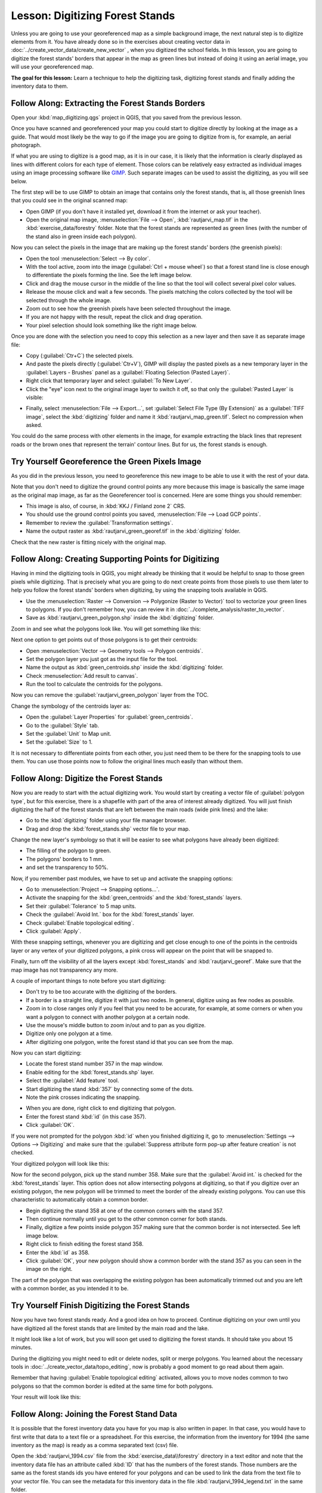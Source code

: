 |LS| Digitizing Forest Stands
===============================================================================

Unless you are going to use your georeferenced map as a simple background image, the next natural step is to digitize elements from it. You have already done so in the exercises about creating vector data in :doc:`../create_vector_data/create_new_vector` , when you digitized the school fields. In this lesson, you are going to digitize the forest stands' borders that appear in the map as green lines but instead of doing it using an aerial image, you will use your georeferenced map.

**The goal for this lesson:** Learn a technique to help the digitizing task, digitizing forest stands and finally adding the inventory data to them.

|basic| |FA| Extracting the Forest Stands Borders
-------------------------------------------------------------------------------

Open your :kbd:`map_digitizing.qgs` project in QGIS, that you saved from the previous lesson.

Once you have scanned and georeferenced your map you could start to digitize directly by looking at the image as a guide. That would most likely be the way to go if the image you are going to digitize from is, for example, an aerial photograph. 

If what you are using to digitize is a good map, as it is in our case, it is likely that the information is clearly displayed as lines with different colors for each type of element. Those colors can be relatively easy extracted as individual images using an image processing software like `GIMP <http://www.gimp.org/>`_. Such separate images can be used to assist the digitizing, as you will see below.

The first step will be to use GIMP to obtain an image that contains only the forest stands, that is, all those greenish lines that you could see in the original scanned map:

* Open GIMP (if you don't have it installed yet, download it from the internet or ask your teacher).
* Open the original map image, :menuselection:`File --> Open`, :kbd:`rautjarvi_map.tif` in the :kbd:`exercise_data/forestry` folder. Note that the forest stands are represented as green lines (with the number of the stand also in green inside each polygon). 

.. image:: img/gimp_map.png
   :align: center

Now you can select the pixels in the image that are making up the forest stands' borders (the greenish pixels):

* Open the tool :menuselection:`Select --> By color`.
* With the tool active, zoom into the image (:guilabel:`Ctrl + mouse wheel`) so that a forest stand line is close enough to differentiate the pixels forming the line. See the left image below.
* Click and drag the mouse cursor in the middle of the line so that the tool will collect several pixel color values.
* Release the mouse click and wait a few seconds. The pixels matching the colors collected by the tool will be selected through the whole image.
* Zoom out to see how the greenish pixels have been selected throughout the image.
* If you are not happy with the result, repeat the click and drag operation.
* Your pixel selection should look something like the right image below.

.. image:: img/green_px_selected.png
   :align: center

Once you are done with the selection you need to copy this selection as a new layer and then save it as separate image file:

* Copy (:guilabel:`Ctr+C`) the selected pixels.
* And paste the pixels directly (:guilabel:`Ctr+V`), GIMP will display the pasted pixels as a new temporary layer in the :guilabel:`Layers - Brushes` panel as a :guilabel:`Floating Selection (Pasted Layer)`.
* Right click that temporary layer and select :guilabel:`To New Layer`.
* Click the "eye" icon next to the original image layer to switch it off, so that only the :guilabel:`Pasted Layer` is visible:

.. image:: img/saving_green_px.png
   :align: center
   
* Finally, select :menuselection:`File --> Export...`, set :guilabel:`Select File Type (By Extension)` as a :guilabel:`TIFF image`, select the :kbd:`digitizing` folder and name it :kbd:`rautjarvi_map_green.tif`. Select no compression when asked.

You could do the same process with other elements in the image, for example extracting the black lines that represent roads or the brown ones that represent the terrain' contour lines. But for us, the forest stands is enough.

|basic| |TY| Georeference the Green Pixels Image
-------------------------------------------------------------------------------

As you did in the previous lesson, you need to georeference this new image to be able to use it with the rest of your data.

Note that you don't need to digitize the ground control points any more because this image is basically the same image as the original map image, as far as the Georeferencer tool is concerned. Here are some things you should remember:

* This image is also, of course, in :kbd:`KKJ / Finland zone 2` CRS.
* You should use the ground control points you saved, :menuselection:`File --> Load GCP points`.
* Remember to review the :guilabel:`Transformation settings`.
* Name the output raster as :kbd:`rautjarvi_green_georef.tif` in the :kbd:`digitizing` folder.

Check that the new raster is fitting nicely with the original map.


|basic| |FA| Creating Supporting Points for Digitizing
-------------------------------------------------------------------------------

Having in mind the digitizing tools in QGIS, you might already be thinking that it would be helpful to snap to those green pixels while digitizing. That is precisely what you are going to do next create points from those pixels to use them later to help you follow the forest stands' borders when digitizing, by using the snapping tools available in QGIS.

* Use the :menuselection:`Raster --> Conversion --> Polygonize (Raster to Vector)` tool to vectorize your green lines to polygons. If you don't remember how, you can review it in :doc:`../complete_analysis/raster_to_vector`.
* Save as :kbd:`rautjarvi_green_polygon.shp` inside the :kbd:`digitizing` folder.

Zoom in and see what the polygons look like. You will get something like this:

.. image:: img/green_polygons.png
   :align: center

Next one option to get points out of those polygons is to get their centroids:

* Open :menuselection:`Vector --> Geometry tools --> Polygon centroids`.
* Set the polygon layer you just got as the input file for the tool.
* Name the output as :kbd:`green_centroids.shp` inside the :kbd:`digitizing` folder.
* Check :menuselection:`Add result to canvas`.
* Run the tool to calculate the centroids for the polygons.

.. image:: img/green_points.png
   :align: center

Now you can remove the :guilabel:`rautjarvi_green_polygon` layer from the TOC.

Change the symbology of the centroids layer as:

* Open the :guilabel:`Layer Properties` for :guilabel:`green_centroids`.
* Go to the :guilabel:`Style` tab.
* Set the :guilabel:`Unit` to Map unit.
* Set the :guilabel:`Size` to 1.

It is not necessary to differentiate points from each other, you just need them to be there for the snapping tools to use them. You can use those points now to follow the original lines much easily than without them.

|basic| |FA| Digitize the Forest Stands
-------------------------------------------------------------------------------

Now you are ready to start with the actual digitizing work. You would start by creating a vector file of :guilabel:`polygon type`, but for this exercise, there is a shapefile with part of the area of interest already digitized. You will just finish digitizing the half of the forest stands that are left between the main roads (wide pink lines) and the lake:

.. image:: img/forest_stands_to_digitize.png
   :align: center

* Go to the :kbd:`digitizing` folder using your file manager browser.
* Drag and drop the :kbd:`forest_stands.shp` vector file to your map.

Change the new layer's symbology so that it will be easier to see what polygons have already been digitized:

* The filling of the polygon to green.
* The polygons' borders to 1 mm.
* and set the transparency to 50%.

Now, if you remember past modules, we have to set up and activate the snapping options:

* Go to :menuselection:`Project --> Snapping options...`.
* Activate the snapping for the :kbd:`green_centroids` and the :kbd:`forest_stands` layers.
* Set their :guilabel:`Tolerance` to 5 map units.
* Check the :guilabel:`Avoid Int.` box for the :kbd:`forest_stands` layer.
* Check :guilabel:`Enable topological editing`.
* Click :guilabel:`Apply`.

.. image:: img/snapping_settings_forest.png
   :align: center

With these snapping settings, whenever you are digitizing and get close enough to one of the points in the centroids layer or any vertex of your digitized polygons, a pink cross will appear on the point that will be snapped to. 

Finally, turn off the visibility of all the layers except :kbd:`forest_stands` and :kbd:`rautjarvi_georef`. Make sure that the map image has not transparency any more.

A couple of important things to note before you start digitizing:

* Don't try to be too accurate with the digitizing of the borders.
* If a border is a straight line, digitize it with just two nodes. In general, digitize using as few nodes as possible.
* Zoom in to close ranges only if you feel that you need to be accurate, for example, at some corners or when you want a polygon to connect with another polygon at a certain node.
* Use the mouse's middle button to zoom in/out and to pan as you digitize.
* Digitize only one polygon at a time.
* After digitizing one polygon, write the forest stand id that you can see from the map.

Now you can start digitizing:

* Locate the forest stand number 357 in the map window.
* Enable editing for the :kbd:`forest_stands.shp` layer.
* Select the :guilabel:`Add feature` tool.
* Start digitizing the stand :kbd:`357` by connecting some of the dots.
* Note the pink crosses indicating the snapping.

.. image:: img/dgitizing_357_1.png
   :align: center

* When you are done, right click to end digitizing that polygon.
* Enter the forest stand :kbd:`id` (in this case 357).
* Click :guilabel:`OK`.

If you were not prompted for the polygon :kbd:`id` when you finished digitizing it, go to :menuselection:`Settings --> Options --> Digitizing` and make sure that the :guilabel:`Suppress attribute form pop-up after feature creation` is not checked.

Your digitized polygon will look like this:

.. image:: img/dgitizing_357_3.png
   :align: center

Now for the second polygon, pick up the stand number 358. Make sure that the :guilabel:`Avoid int.` is checked for the :kbd:`forest_stands` layer. This option does not allow intersecting polygons at digitizing, so that if you digitize  over an existing polygon, the new polygon will be trimmed to meet the border of the already existing polygons. You can use this characteristic to automatically obtain a common border.

* Begin digitizing the stand 358 at one of the common corners with the stand 357. 
* Then continue normally until you get to the other common corner for both stands.
* Finally, digitize a few points inside polygon 357 making sure that the common border is not intersected. See left image below.
* Right click to finish editing the forest stand 358.
* Enter the :kbd:`id` as 358.
* Click :guilabel:`OK`, your new polygon should show a common border with the stand 357 as you can seen in the image on the right.

.. image:: img/dgitizing_358_5.png
   :align: center

The part of the polygon that was overlapping the existing polygon has been automatically trimmed out and you are left with a common border, as you intended it to be.


|basic| |TY| Finish Digitizing the Forest Stands
-------------------------------------------------------------------------------

Now you have two forest stands ready. And a good idea on how to proceed. Continue digitizing on your own until you have digitized all the forest stands that are limited by the main road and the lake.

It might look like a lot of work, but you will soon get used to digitizing the forest stands. It should take you about 15 minutes.

During the digitizing you might need to edit or delete nodes, split or merge polygons. You learned about the necessary tools in :doc:`../create_vector_data/topo_editing`, now is probably a good moment to go read about them again.

Remember that having :guilabel:`Enable topological editing` activated, allows you to move nodes common to two polygons so that the common border is edited at the same time for both polygons.

Your result will look like this:

.. image:: img/stands_fully_digitized.png
   :align: center

|basic| |FA| Joining the Forest Stand Data
-------------------------------------------------------------------------------

It is possible that the forest inventory data you have for you map is also written in paper. In that case, you would have to first write that data to a text file or a spreadsheet. For this exercise, the information from the inventory for 1994 (the same inventory as the map) is ready as a comma separated text (csv) file.

Open the :kbd:`rautjarvi_1994.csv` file from the :kbd:`exercise_data\\forestry` directory in a text editor and note that the inventory data file has an attribute called :kbd:`ID` that has the numbers of the forest stands. Those numbers are the same as the forest stands ids you have entered for your polygons and can be used to link the data from the text file to your vector file. You can see the metadata for this inventory data in the file :kbd:`rautjarvi_1994_legend.txt` in the same folder.

* Open the :kbd:`.csv` in QGIS with the :menuselection:`Layer --> Add Delimited Text Layer...` tool. In the dialog, set it as follows:

.. image:: img/inventory_csv_import.png
   :align: center

To add the data from the :kbd:`.csv` file:

* Open the Layer Properties for the :kbd:`forest_stands` layer.
* Go to the :guilabel:`Joins` tab.
* Click the plus sign on the bottom of the dialog box.
* Select :kbd:`rautjarvi_1994.csv` as the :guilabel:`Join layer` and :kbd:`ID` as the :guilabel:`Join` field.
* Make sure that the :guilabel:`Target` field is also set to :kbd:`id`.
* Click :guilabel:`OK` two times.

The data from the text file should be now linked to your vector file. To see what has happened, open the attribute table for the :kbd:`forest_stands` layer. You can see that all the attributes from the inventory data file are now linked to your digitized vector layer.

|basic| |TY| Renaming Attribute Names and Adding Area and Perimeter 
-------------------------------------------------------------------------------

The data from the :kbd:`.csv` file is just linked to your vector file. To make this link permanent, so that the data is actually recorded to the vector file you need to save the :kbd:`forest_stands` layer as a new vector file. Close the attribute table and right click the forest_stands layer to save it as :kbd:`forest_stands_1994.shp`.

Open your new :kbd:`forest_stands_1994.shp` in your map if you did not added yet. Then open the attribute table. You notice that the names of the columns that you just added are no very useful. To solve this:

* Add the plugin :guilabel:`Table Manager` as you have done with other plugins before.
* Make sure the plugin is activated.
* In the TOC select the layer :kbd:`forest_stands_1994.shp`.
* Then, go to :menuselection:`Vector --> Table Manager --> Table manager`.
* Use the dialogue box to edit the names of the columns to match the ones in the :kbd:`.csv` file.

.. image:: img/forestry_table_manager.png
   :align: center

* Click on :guilabel:`Save`.
* Select :guilabel:`Yes` to keep the layer style.
* Close the :guilabel:`Table Manager` dialogue.

To finish gathering the information related to these forest stands, you might calculate the area and the perimeter of the stands. You calculated areas for polygons in :doc:`../complete_analysis/analysis_exercise`. Go back to that lesson if you need to and calculate the areas for the forest stands, name the new attribute :kbd:`Area` and make sure that the values calculated are in hectares.

Now your :kbd:`forest_stands_1994.shp` layer is ready and packed with all the available information.

Save your project to keep the current map presentation in case you need to come back later to it.

|IC|
-------------------------------------------------------------------------------

It has taken a few clicks of the mouse but you now have your old inventory data in digital format and ready for use in QGIS.

|WN|
-------------------------------------------------------------------------------

You could start doing different analysis with your brand new dataset, but you might be more interested in performing analysis in a dataset more up to date. The topic of the next lesson will be the creation of forest stands using current aerial photos and the addition of some relevant information to your dataset.


.. Substitutions definitions - AVOID EDITING PAST THIS LINE
   This will be automatically updated by the find_set_subst.py script.
   If you need to create a new substitution manually,
   please add it also to the substitutions.txt file in the
   source folder.

.. |FA| replace:: Follow Along:
.. |IC| replace:: In Conclusion
.. |LS| replace:: Lesson:
.. |TY| replace:: Try Yourself
.. |WN| replace:: What's Next?
.. |basic| image:: /static/global/basic.png